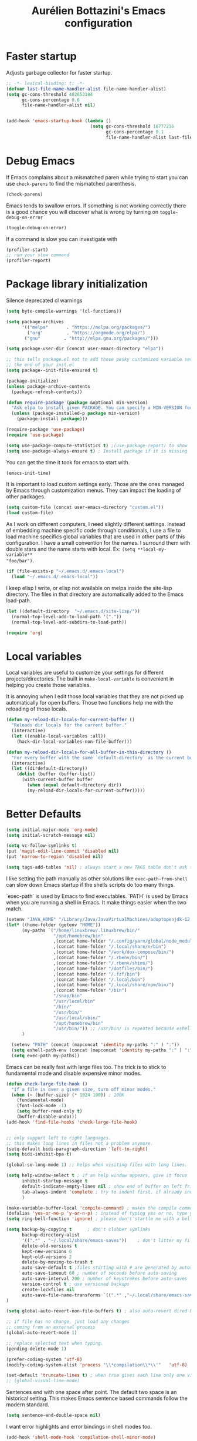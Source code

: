 #+title: Aurélien Bottazini's Emacs configuration
#+OPTIONS: toc:4 h:4
#+PROPERTY: header-args :results silent :tangle yes

* Faster startup
Adjusts garbage collector for faster startup.
#+begin_src emacs-lisp
;; -*- lexical-binding: t; -*-
(defvar last-file-name-handler-alist file-name-handler-alist)
(setq gc-cons-threshold 402653184
      gc-cons-percentage 0.6
      file-name-handler-alist nil)


(add-hook 'emacs-startup-hook (lambda ()
                                (setq gc-cons-threshold 16777216
                                      gc-cons-percentage 0.1
                                      file-name-handler-alist last-file-name-handler-alist)))
#+end_src

* Debug Emacs

If Emacs complains about a mismatched paren while trying to start
you can use ~check-parens~ to find the mismatched parenthesis.
#+begin_src emacs-lisp :tangle no
(check-parens)
#+end_src

Emacs tends to swallow errors.
If something is not working correctly there is a good chance you will
discover what is wrong by turning on ~toggle-debug-on-error~
#+begin_src emacs-lisp :tangle no
(toggle-debug-on-error)
#+end_src

If a command is slow you can investigate with
#+begin_src emacs-lisp :tangle no
(profiler-start)
;; run your slow command
(profiler-report)
#+end_src

* Package library initialization

Silence deprecated cl warnings
#+begin_src emacs-lisp
(setq byte-compile-warnings '(cl-functions))
#+end_src

#+BEGIN_SRC emacs-lisp
(setq package-archives
      '(("melpa"       . "https://melpa.org/packages/")
        ("org"         . "https://orgmode.org/elpa/")
       ("gnu"         . "http://elpa.gnu.org/packages/")))

(setq package-user-dir (concat user-emacs-directory "elpa"))

;; this tells package.el not to add those pesky customized variable settings at
;; the end of your init.el
(setq package--init-file-ensured t)

(package-initialize)
(unless package-archive-contents
  (package-refresh-contents))

(defun require-package (package &optional min-version)
  "Ask elpa to install given PACKAGE. You can specify a MIN-VERSION for your PACKAGE."
  (unless (package-installed-p package min-version)
    (package-install package)))

(require-package 'use-package)
(require 'use-package)

(setq use-package-compute-statistics t) ;(use-package-report) to show  which package is slow to start.
(setq use-package-always-ensure t) ; Install package if it is missing
#+END_SRC

You can get the time it took for emacs to start with.
#+BEGIN_SRC emacs-lisp :tangle no
   (emacs-init-time)
#+END_SRC

It is important to load custom settings early. Those are the ones
managed by Emacs through customization menus. They can impact the
loading of other packages.
#+BEGIN_SRC emacs-lisp
  (setq custom-file (concat user-emacs-directory "custom.el"))
  (load custom-file)
#+END_SRC

As I work on different computers, I need slightly different
settings. Instead of embedding machine specific code through
conditionals, I use a file to load machine specifics global
variables that are used in other parts of this configuration. I have
a small convention for the names. I surround them with double stars
and the name starts with local. Ex: ~(setq **local-my-variable**
"foo/bar")~.
#+BEGIN_SRC emacs-lisp
  (if (file-exists-p "~/.emacs.d/.emacs-local")
    (load "~/.emacs.d/.emacs-local"))
#+END_SRC

I keep elisp I write, or elisp not available on melpa inside the
site-lisp directory. The files in that directory are automatically
added to the Emacs load-path.
#+BEGIN_SRC emacs-lisp
  (let ((default-directory  "~/.emacs.d/site-lisp/"))
    (normal-top-level-add-to-load-path '("."))
    (normal-top-level-add-subdirs-to-load-path))
#+END_SRC

#+BEGIN_SRC emacs-lisp
  (require 'org)
#+END_SRC

* Local variables
Local variables are useful to customize your settings for different
projects/directories. The built in ~make-local-variable~ is
convenient in helping you create those variables.

It is annoying when I edit those local variables that they are not
picked up automatically for open buffers. Those two functions help me
with the reloading of those locals.
#+BEGIN_SRC emacs-lisp
(defun my-reload-dir-locals-for-current-buffer ()
  "Reloads dir locals for the current buffer."
  (interactive)
  (let ((enable-local-variables :all))
    (hack-dir-local-variables-non-file-buffer)))

(defun my-reload-dir-locals-for-all-buffer-in-this-directory ()
  "For every buffer with the same `default-directory` as the current buffer's, reload dir-locals."
  (interactive)
  (let ((dirdefault-directory))
    (dolist (buffer (buffer-list))
      (with-current-buffer buffer
        (when (equal default-directory dir))
        (my-reload-dir-locals-for-current-buffer)))))
#+END_SRC

* Better Defaults
#+begin_src emacs-lisp
(setq initial-major-mode 'org-mode)
(setq initial-scratch-message nil)
#+end_src

#+begin_src emacs-lisp
(setq vc-follow-symlinks t)
(put 'magit-edit-line-commit 'disabled nil)
(put 'narrow-to-region 'disabled nil)

(setq tags-add-tables 'nil) ; always start a new TAGS table don't ask the user
#+end_src

I like setting the path manually as other solutions like ~exec-path-from-shell~
can slow down Emacs startup if the shells scripts do too many things.

`exec-path` is used by Emacs to find executables.
`PATH` is used by Emacs when you are running a shell in Emacs.
It make things easier when the two match.
#+BEGIN_SRC emacs-lisp
(setenv "JAVA_HOME" "/Library/Java/JavaVirtualMachines/adoptopenjdk-12.0.2.jdk/Contents/Home")
(let* ((home-folder (getenv "HOME"))
      (my-paths `("/home/linuxbrew/.linuxbrew/bin/"
                  "/opt/homebrew/bin"
                  ,(concat home-folder "/.config/yarn/global/node_modules/.bin/")
                  ,(concat home-folder "/.local/share/n/bin")
                  ,(concat home-folder "/work/dox-compose/bin/")
                  ,(concat home-folder "/.rbenv/bin/")
                  ,(concat home-folder "/.rbenv/shims/")
                  ,(concat home-folder "/dotfiles/bin/")
                  ,(concat home-folder "/.fzf/bin")
                  ,(concat home-folder "/.local/bin")
                  ,(concat home-folder "/.local/share/npm/bin/")
                  ,(concat home-folder "/bin")
                  "/snap/bin"
                  "/usr/local/bin"
                  "/bin/"
                  "/usr/bin/"
                  "/usr/local/sbin/"
                  "/opt/homebrew/bin"
                  "/usr/bin/")) ;; /usr/bin/ is repeated because eshell does not consider last entry. Bug?
      )

  (setenv "PATH" (concat (mapconcat 'identity my-paths ":" ) ":"))
  (setq eshell-path-env (concat (mapconcat 'identity my-paths ":" ) ":"))
  (setq exec-path my-paths))
#+END_SRC

Emacs can be really fast with large files too. The trick is to
stick to fundamental mode and disable expensive minor modes.
#+BEGIN_SRC emacs-lisp
(defun check-large-file-hook ()
  "If a file is over a given size, turn off minor modes."
  (when (> (buffer-size) (* 1024 100)) ; 100K
    (fundamental-mode)
    (font-lock-mode -1)
    (setq buffer-read-only t)
    (buffer-disable-undo)))
(add-hook 'find-file-hooks 'check-large-file-hook)


;; only support left to right languages.
;; this makes long lines in files not a problem anymore.
(setq-default bidi-paragraph-direction 'left-to-right)
(setq bidi-inhibit-bpa t)

(global-so-long-mode 1) ;; helps when visiting files with long lines.
#+END_SRC

#+BEGIN_SRC emacs-lisp
(setq help-window-select t ; if an help window appears, give it focus
      inhibit-startup-message t
      default-indicate-empty-lines nil ; show end of buffer on left fringe
      tab-always-indent 'complete ; try to indent first, if already indented try to complete
      )

(make-variable-buffer-local 'compile-command) ; makes the compile command buffer specific.
(defalias 'yes-or-no-p 'y-or-n-p) ; instead of typing yes or no, type y or n
(setq ring-bell-function 'ignore) ; please don't startle me with a bell!

(setq backup-by-copying t      ; don't clobber symlinks
      backup-directory-alist
      '((".*" . "~/.local/share/emacs-saves"))    ; don't litter my filesystem with saves
      delete-old-versions t
      kept-new-versions 6
      kept-old-versions 2
      delete-by-moving-to-trash t
      auto-save-default t ;files starting with # are generated by autosave
      auto-save-timeout 60 ; number of seconds before auto-saving
      auto-save-interval 200 ; number of keystrokes before auto-saves
      version-control t ; use versioned backups
      create-lockfiles nil
      auto-save-file-name-transforms `((".*" ,"~/.local/share/emacs-saves" t))
)

(setq global-auto-revert-non-file-buffers t) ; also auto-revert dired buffers and other special buffers

;; if file has no change, just load any changes
;; coming from an external process
(global-auto-revert-mode 1)

;; replace selected text when typing.
(pending-delete-mode 1)

(prefer-coding-system 'utf-8)
(modify-coding-system-alist 'process "\\*compilation\\*\\'"   'utf-8)

(set-default 'truncate-lines t) ; when true gives each line only one visual line and don't show a continuation on next line
;; (global-visual-line-mode)
#+END_SRC

Sentences end with one space after point. The default two space is
an historical setting. This makes Emacs sentence based commands follow
the modern standard.
#+BEGIN_SRC emacs-lisp
(setq sentence-end-double-space nil)
#+END_SRC

I want error highlights and error bindings in shell modes too.
#+BEGIN_SRC emacs-lisp
(add-hook 'shell-mode-hook 'compilation-shell-minor-mode)
#+END_SRC

*** tabs and white-space
By default I disable tabs. I use ~whitespace-mode~ in programming
buffers because sometimes when copy pasting code from external
sources those external sources have tabs. I want to see those tabs
to remove them.

I don't use the ~global-whitespace-mode~ as some emacs mode like
~magit~ use tabs.

You can remove all tabs from your buffer with ~untabify~

#+BEGIN_SRC emacs-lisp
(setq-default
 indent-tabs-mode nil    ; no tabs
 c-basic-offset 2)
#+END_SRC

Makes trailing white space and tabs visible.
#+BEGIN_SRC emacs-lisp
(setq-default whitespace-style '(face trailing tabs tab-mark))
#+END_SRC

Clean white space on save.
#+BEGIN_SRC emacs-lisp
(add-hook 'before-save-hook 'delete-trailing-whitespace)
(add-hook 'prog-mode-hook 'whitespace-mode)
(eval-after-load "whitespace"
  '(diminish 'whitespace-mode))
#+END_SRC

*** Recent files
#+BEGIN_SRC emacs-lisp
(recentf-mode 1)
(setq recentf-max-menu-items 200)
(setq recentf-max-saved-items 200)
#+END_SRC

* Improved emacs commands
#+begin_src emacs-lisp :tangle yes
(use-package ivy
:diminish ivy-mode
:bind (:map ivy-minibuffer-map
               ("C-c C-c" . ivy-restrict-to-matches)
               ("C-j" . ivy-next-line-and-call)
               ("C-k" . ivy-previous-line-and-call)
))
:init
(setq ivy-display-style 'fancy)
(setq ivy-use-selectable-prompt t)
(setq ivy-use-virtual-buffers t) ; enable bookmarks and recent-f
(setq ivy-initial-inputs-alist nil)
(setq ivy-re-builders-alist
  '((t      . ivy--regex-plus)))
(setq counsel-grep-base-command
 "rg -i -M 120 --no-heading --line-number --color never '%s' %s")
(setq ivy-use-virtual-buffers t)
(setq enable-recursive-minibuffers t)
;; enable this if you want `swiper' to use it
;; (setq search-default-mode #'char-fold-to-regexp)
:config
(ivy-mode)
(use-package counsel)
(global-set-key (kbd "C-c C-SPC") 'ivy-resume)
(global-set-key (kbd "M-x") 'counsel-M-x)
(global-set-key (kbd "C-x C-f") 'counsel-find-file)
(global-set-key (kbd "<f1> f") 'counsel-describe-function)
(global-set-key (kbd "<f1> v") 'counsel-describe-variable)
(global-set-key (kbd "<f1> o") 'counsel-describe-symbol)
(global-set-key (kbd "<f1> l") 'counsel-find-library)
(global-set-key (kbd "<f2> i") 'counsel-info-lookup-symbol)
(global-set-key (kbd "<f2> u") 'counsel-unicode-char)
(global-set-key (kbd "C-x l") 'counsel-locate)
(global-set-key (kbd "C-c b") 'counsel-bookmark)

(global-set-key (kbd "C-c v") 'ivy-switch-view)
(global-set-key (kbd "C-c V") 'ivy-push-view)
(global-set-key (kbd "C-c r") 'counsel-recentf)
(define-key minibuffer-local-map (kbd "C-r") 'counsel-minibuffer-history)


(use-package evil
:config
  (evil-set-initial-state 'ivy-occur-grep-mode 'emacs))
#+end_src

* Movement
Move between buffers with C-h C-j C-k C-l. My Tmux bindings are made
to [[https://github.com/aurelienbottazini/dotfiles/blob/6cb8e100568cffb788f0ecd8488e4a4fd50349cd/tmux/.config/tmux/tmux.conf#L31-L35][make it work seamlessly]] with Emacs.
#+begin_src emacs-lisp :tangle yes
(defun tmux-socket-command-string ()
  (interactive)
  (concat "tmux -S "
          (replace-regexp-in-string "\n\\'" ""
                                    (shell-command-to-string "echo $TMUX | sed -e 's/,.*//g'"))))

(defun tmux-move-right ()
  (interactive)
  (condition-case nil
      (evil-window-right 1)
    (error (unless window-system (shell-command (concat
                                                 (tmux-socket-command-string) " select-pane -R") nil)))))

(defun tmux-move-left ()
  (interactive)
  (condition-case nil
      (evil-window-left 1)
    (error (unless window-system (shell-command (concat
                                                 (tmux-socket-command-string) " select-pane -L") nil)))))

(defun tmux-move-up ()
  (interactive)
  (condition-case nil
      (evil-window-up 1)
    (error (unless window-system (shell-command (concat
                                                 (tmux-socket-command-string) " select-pane -U") nil)))))

(defun tmux-move-down ()
  (interactive)
  (condition-case nil
      (evil-window-down 1)
    (error (unless window-system (shell-command (concat
                                                 (tmux-socket-command-string) " select-pane -D") nil)))))

(global-set-key (kbd "C-h") 'tmux-move-left)

(global-set-key (kbd "C-j") 'tmux-move-down)
(define-key org-mode-map (kbd "C-j") 'tmux-move-down)

(global-set-key (kbd "C-k") 'tmux-move-up)
(global-set-key (kbd "C-l") 'tmux-move-right)
#+END_SRC
* VIM

I started using Vim to help me prevent [[https://www.emacswiki.org/emacs/RepeatedStrainInjury][emacs RSI.]]
Now I am sticking with it because It makes me feel like beethoven
manipulating text :-)

Here is an awesome [[https://github.com/noctuid/evil-guide][Evil Guide]]

Quit read-only windows with Q instead of trying to register a Vim
Macro.
This is mainly to restore emacs behavior with help windows.
#+BEGIN_SRC emacs-lisp
(use-package evil
  :init
  :config
  (defun my-evil-record-macro ()
    (interactive)
    (if buffer-read-only
        (quit-window)
      (call-interactively 'evil-record-macro)))

  (with-eval-after-load 'evil-maps
    (define-key evil-normal-state-map (kbd "q") 'my-evil-record-macro)))

#+END_SRC

Surround things with
- ~S~ in visual mode
- ~ys<text-object>~ in normal mode
  You can also change surroundings ~cs~ or delete surroundings ~ds~.
#+BEGIN_SRC emacs-lisp
(use-package evil-surround
  :after evil
  :config
  (global-evil-surround-mode 1))
#+END_SRC

I use Vim keybindings everywhere except with special modes

like Magit, Dired... I setup those special modes to start with Emacs
keybindings by default.
#+begin_src emacs-lisp
(use-package evil
  :config
  (evil-set-initial-state 'deft-mode 'insert)
  (evil-set-initial-state 'dired-mode 'normal)
  (evil-set-initial-state 'magit-mode 'emacs)
  (evil-set-initial-state 'use-package-statistics 'emacs)
  (evil-set-initial-state 'xref--xref-buffer-mode 'emacs)
  (evil-set-initial-state 'term-mode 'emacs)
  (evil-set-initial-state 'ert-results-mode 'emacs)

  ;; magit commit
  (add-hook 'with-editor-mode-hook 'evil-insert-state))

#+end_src


  Comment things with ~gc~. Comment and copy with ~gy~
  #+BEGIN_SRC emacs-lisp
  (use-package evil-commentary
    :after evil
    :diminish evil-commentary-mode
    :config
    (evil-commentary-mode))
  #+END_SRC

  Start a search from visual selection with ~*~ or ~#~ (backward).
  #+BEGIN_SRC emacs-lisp
    (use-package evil-visualstar
      :after evil
      :config
      (evil-define-key nil evil-normal-state-map (kbd "k") 'evil-previous-visual-line)
      (evil-define-key nil evil-normal-state-map (kbd "j") 'evil-next-visual-line)
      (global-evil-visualstar-mode t))
  #+END_SRC

  Jump to matching pairs with ~%~.
  #+BEGIN_SRC emacs-lisp
  (use-package evil-matchit
    :defer 2
    :after evil
    :config
    (global-evil-matchit-mode 1))
  #+END_SRC

  Persist highlight from ~evil search~ and ~isearch~
  #+BEGIN_SRC emacs-lisp
  (use-package evil-search-highlight-persist
    :config
    (global-evil-search-highlight-persist t))
  #+END_SRC

  #+BEGIN_SRC emacs-lisp
  (use-package evil
    :config
    (evil-mode 1)
    (evil-ex-define-cmd "W" 'save-buffer))
  #+END_SRC

  Add text objects to select, copy things based on indentation level.
  Use it with ~vii~ and ~yii~.
  #+BEGIN_SRC emacs-lisp
  (use-package evil-indent-plus
    :after evil
    :config
    (evil-indent-plus-default-bindings))
  #+END_SRC

#+BEGIN_SRC emacs-lisp
(use-package evil
  :config
  (setq evil-want-C-i-jump t)
  (evil-define-key 'insert lisp-interaction-mode-map (kbd "C-c C-c") 'eval-print-last-sexp))
#+END_SRC

#+BEGIN_SRC emacs-lisp
(use-package key-chord
  :after evil
  :config
  (key-chord-mode 1)
  (key-chord-define evil-insert-state-map  "jk" 'evil-normal-state))
#+END_SRC

* Colors

Zenburn is one of the most complete theme out there. It also works
well on the terminal.
https://en.wikipedia.org/wiki/Wikipedia:Zenburn.
#+begin_src emacs-lisp :tangle yes
(use-package zenburn-theme
  :custom-face
  (cider-debug-code-overlay-face ((t (:background "grey80" :foreground "black"))))
  (evil-search-highlight-persist-highlight-face ((t (:background "#f8f893" :foreground "black"))))
  (font-lock-comment-face ((t (:foreground "#7F9F7F" :slant italic))))
  (hi-aquamarine ((t (:background "aquamarine" :foreground "black"))))
  (hi-salmon ((t (:background "light salmon" :foreground "black"))))
  (hlt-property-highlight ((t (:background "Wheat" :foreground "black"))))
  (hlt-regexp-level-1 ((t (:background "#FA6CC847FFFF" :foreground "black"))))
  (hlt-regexp-level-2 ((t (:background "#C847FFFFE423" :foreground "black"))))
  (hlt-regexp-level-3 ((t (:background "#C847D8FEFFFF" :foreground "black"))))
  (hlt-regexp-level-4 ((t (:background "#EF47FFFFC847" :foreground "black"))))
  (hlt-regexp-level-5 ((t (:background "#FCFCE1E1FFFF" :foreground "black"))))
  (hlt-regexp-level-6 ((t (:background "#E1E1FFFFF0F0" :foreground "black"))))
  (hlt-regexp-level-7 ((t (:background "#E1E1EAEAFFFF" :foreground "black"))))
  (hlt-regexp-level-8 ((t (:background "#F6F5FFFFE1E1" :foreground "black"))))
  (ivy-minibuffer-match-face-2 ((t (:background "#5F7F5F"))))
  (ivy-minibuffer-match-face-3 ((t (:background "#7F9F7F" :foreground "black"))))
  (ivy-minibuffer-match-face-4 ((t (:background "#8FB28F" :foreground "black"))))
  (lsp-modeline-code-actions-face ((t (:inherit warning))))
  (lsp-ui-doc-background ((t (:background "#2b2b2b"))))
  (minibuffer-prompt ((t (:foreground "#F0DFAF" :height 1.0))))
  (mode-line ((t (:background "#4c7073" :foreground "#dcdccc" :box (:line-width (2 . 2) :color "#4c7073") :height 1.0))))
  (mode-line ((t (:background "#4c7073" :foreground "#dcdccc" :box (:line-width (2 . 2) :color "#4c7073") :height 1.1))))
  (mode-line-buffer-id ((t (:foreground "#f0dfaf" :slant italic :weight bold))))
  (mode-line-inactive ((t (:background "#383838" :foreground "#5F7F5F" :box (:line-width (2 . 2) :color "#383838" :style flat-button) :height 1.1))))
  (org-block ((t (:extend t :background "#333333"))))
  (org-document-info-keyword ((t (:inherit shadow :height 1.3))))
  (org-document-title ((t (:inherit default :foreground "#8CD0D3" :weight bold :height 1.3))))
  (org-drawer ((t (:foreground "#f0dfaf"))))
  (org-level-1 ((t (:inherit outline-1 :extend nil :height 1.3))))
  (org-level-2 ((t (:inherit outline-2 :extend nil :height 1.1))))
  (org-level-3 ((t (:inherit default :extend nil :foreground "#7CB8BB" :slant italic :height 1.1))))
  (org-meta-line ((t (:inherit font-lock-comment-face :height 1.1))))
  (region ((t (:extend t :background "#adcff1" :foreground "black"))))
  (tab-bar ((t (:inherit nil :background "#88b090" :foreground "#2e3330" :slant italic :height 1.1))))
  (tab-bar-tab ((t (:inherit tab-bar :background "#ccdc90" :foreground "#3f3f3f" :box (:line-width (3 . 3) :style pressed-button) :weight bold))))
  (tab-bar-tab-group-current ((t (:inherit tab-bar-tab :background "#ccdc90"))))
  (tab-bar-tab-inactive ((t (:inherit tab-bar-tab :background "#88b090" :foreground "#3f3f3f" :box (:line-width (3 . 3) :style released-button) :slant normal))))
  (tab-line ((t (:inherit variable-pitch :background "#2c302d" :foreground "#dcdccc" :height 0.9))))
  (tab-line-highlight ((t (:background "grey85" :foreground "black" :box (:line-width (1 . 1) :style released-button)))))
  (tab-line-tab ((t (:inherit tab-line :box (:line-width (1 . 1) :style released-button)))))
  (tab-line-tab-current ((t (:inherit tab-line-tab :background "#262626" :foreground "#dcdccc"))))
  (tab-line-tab-inactive ((t (:inherit tab-line-tab))))
  (tab-line-tab-modified ((t (:foreground "#e89393"))))
  (web-mode-html-tag-bracket-face ((t (:foreground "#8f8f8f"))))
  :config
  (setq auray/default-color '("#2b2b2b" "#8fb28f" . "#f0dfaf"))
  (load-theme 'zenburn t))
#+end_src

Makes my evil cursor match my modeline color
#+BEGIN_SRC emacs-lisp :tangle no
(use-package evil
  :init
  (setq evil-respect-visual-line-mode t))
#+end_src

Changes mode-line color depending on Evil state, if buffer is-  modified etc...
#+begin_src emacs-lisp :tangle yes
(add-hook 'post-command-hook (lambda ()
  (let* (
         (color (cond ((minibufferp) auray/default-color)
                      ((evil-emacs-state-p)  '("#4c7073" "#dcdccc" . "#f0dfaf"))
                      ((evil-visual-state-p) '("#adcff1" "#4c4e56" . "#4c4e56"))
                      ((evil-insert-state-p)  '("#97d88a" "#4c4e56" . "#4c4e56"))
                      (t auray/default-color)))
         )
    (set-face-attribute 'mode-line nil :box `(:line-width 2 :color ,(car color)))
    (set-face-background 'mode-line (car color))
    (set-face-foreground 'mode-line-buffer-id (cddr color))
    (set-face-foreground 'mode-line (cadr color)))))
#+end_src

* Utility functions

#+BEGIN_SRC emacs-lisp
(defun sudo ()
  "Use TRAMP to `sudo' the file for current buffer."
  (interactive)
  (when buffer-file-name
    (find-alternate-file
     (concat "/sudo:root@localhost:"
             buffer-file-name))))
#+END_SRC

#+BEGIN_SRC emacs-lisp
(defun enable-minor-mode (my-pair)
  "Enable minor mode if filename match the regexp. MY-PAIR is a
cons cell (regexp . minor-mode)."
  (if (buffer-file-name)
      (if (string-match (car my-pair) buffer-file-name)
          (funcall (cdr my-pair)))))

(defun filepath-with-line-number-for-current-buffer ()
  "Return a string with Buffer-file-name:line-number.
             Make it easier to prepare commands for tools like rspec"
  (interactive)
  (concat (buffer-file-name) ":" (number-to-string (line-number-at-pos))))

(defun abott/today ()
  "Today's date as a string."
  (format-time-string "%Y-%m-%d"))

(defun add-date-to-filename ()
  "Add current date in front of filename for current buffer. This is useful with some
        Blog tools like Jekyll to publish new articles."
  (interactive)
  (let* ((date (abott/today))
         (buffer-file (buffer-file-name))
         (new-file-name (concat (file-name-directory buffer-file)
                                date
                                "-"
                                (file-name-nondirectory buffer-file)))
         )
    (rename-file buffer-file new-file-name)
    (set-visited-file-name new-file-name)
    (save-buffer)))

(defun abott/insert-date ()
  "Insert today's date in current buffer"
  (interactive)
  (insert (abott/today)))

(defun toggle-html-export-on-save ()
  "Enable or disable HTML export when saving current org buffer."
  (interactive)
  (when (not (eq major-mode 'org-mode))
    (error "Not an org-mode file!"))
  (if (memq 'org-html-export-to-html after-save-hook)
      (progn (remove-hook 'after-save-hook 'org-html-export-to-html t)
             (message "Disabled org html export on save"))
    (add-hook 'after-save-hook 'org-publish-current-file nil t)
    (set-buffer-modified-p t)
    (message "Enabled org html export on save")))

(defun abo-change-line-endings-to-unix ()
  (let ((coding-str (symbol-name buffer-file-coding-system)))
    (when (string-match "-\\(?:dos\\|mac\\)$" coding-str)
      (set-buffer-file-coding-system 'unix))))
#+END_SRC

* GUI

Enable ligatures on mac
#+begin_src emacs-lisp
(if (fboundp 'mac-auto-operator-composition-mode)
  (mac-auto-operator-composition-mode t))
#+end_src

#+BEGIN_SRC emacs-lisp
(blink-cursor-mode 0)
(column-number-mode) ; column number in the mode line

(electric-indent-mode t)
(global-set-key (kbd "C-c oi") 'electric-indent-mode)

(electric-pair-mode t)
(defun inhibit-electric-pair-mode-in-minibuffer (char)
  (minibufferp))
(setq electric-pair-inhibit-predicate #'inhibit-electric-pair-mode-in-minibuffer)

(setq frame-title-format "emacs")

;; makes fringe big enough with HDPI
(when (boundp 'fringe-mode)
  (fringe-mode 20))
#+END_SRC

#+BEGIN_SRC emacs-lisp
(use-package diminish
  :config
  (eval-after-load "undo-tree"
    '(diminish 'undo-tree-mode))
    (eval-after-load "subword"
    '(diminish 'subword-mode))
  (diminish 'auto-fill-function)
  (diminish 'org-indent-mode)
  (diminish 'visual-line-mode)
  (diminish 'eldoc-mode))
#+END_SRC

#+begin_src emacs-lisp
(setq blink-matching-paren 'jump-offscreen)
(show-paren-mode 1)

(use-package rainbow-delimiters
  :config
  (add-hook 'prog-mode-hook 'rainbow-delimiters-mode))
#+end_src

** Text size
Changes the size of the text. Useful when I pair program
#+begin_src emacs-lisp
  (use-package default-text-scale
    :config
    :bind (("C-=" . 'default-text-scale-reset)
           ("C-+" . 'default-text-scale-increase)
           ("C-M-+" . 'default-text-scale-decrease)))
#+end_src

Emacs makes it hard to select font with weight of Regular or Book.
The trick is to just install the font weight you want and omit the medium and
light weights. Medium and Light conflict with the Regular and Book versions
#+begin_src emacs-lisp
(setq default-frame-alist '((font . "Operator Mono AB-16")))
#+end_src

** Code Folding
=set-selective-display=

* Regex

~C-c C-w~ to copy regex
~C-c C-q~ to quit re-builder and to remove highlights
#+BEGIN_SRC emacs-lisp
(require 're-builder)
(setq reb-re-syntax 'string)
#+END_SRC
* Org
#+begin_src emacs-lisp
(setq org-refile-targets '((nil :maxlevel . 3)
                                (org-agenda-files :maxlevel . 3)))
(advice-add 'org-refile :after
        (lambda (&rest _)
        (org-save-all-org-buffers)))
#+end_src

#+begin_src emacs-lisp
(use-package evil
  :init
  (setq org-use-speed-commands nil) ; they don't work well with Evil.
  :config
  (evil-define-key 'normal org-mode-map
    (kbd "M-l") 'org-shiftmetaright
    (kbd "M-h") 'org-shiftmetaleft
    (kbd "M-k") 'org-move-subtree-up
    (kbd "M-j") 'org-move-subtree-down
    ;; (kbd "M-p") 'org-publish-current-project
    (kbd "TAB") 'org-cycle)
  )
#+end_src

#+begin_src emacs-lisp :tangle no
(use-package org-superstar
:init
(setq
    org-superstar-headline-bullets-list '("●" "✸" "✿" "○")
)
:config
(add-hook 'org-mode-hook (lambda () (org-superstar-mode 1))))
#+end_src

* Windows
Splitting can be done with ~C-x 2~ and ~C-x 3~  or with
~C-w v~ and ~C-w s~ to split vertically and horizontally.
* Programming languages

Auto-fill comments in prog modes
#+BEGIN_SRC emacs-lisp
(defun my-prog-mode-auto-fill-hook ()
  (setq fill-column 100)
  (set (make-local-variable 'comment-auto-fill-only-comments) t)
  (auto-fill-mode t))
(add-hook 'prog-mode-hook 'my-prog-mode-auto-fill-hook)
#+END_SRC

** Clojure
#+BEGIN_SRC emacs-lisp
;; First install the package:
(use-package flycheck-clj-kondo
  :ensure t)

(use-package clojure-mode
  :mode "\\.clj\\'"
  :config
  (require 'flycheck-clj-kondo)
  (add-hook 'clojure-mode-hook #'subword-mode))

(use-package cider
  :after clojure-mode
  :config

  (define-key cider-mode-map (kbd "C-c C-c") 'cider-eval-list-at-point)
  (setq cider-repl-display-help-banner nil)
  (defun my-cider-debug-toggle-insert-state ()
    (if cider--debug-mode    ;; Checks if you're entering the debugger
        (evil-insert-state)  ;; If so, turn on evil-insert-state
      (evil-normal-state)))  ;; Otherwise, turn on normal-state

   (add-hook 'cider--debug-mode-hook 'my-cider-debug-toggle-insert-state))
#+END_SRC
** Ruby
#+BEGIN_SRC emacs-lisp
(use-package yaml-mode
  :mode "\\.ya?ml\\'")

(use-package ruby-mode
  :mode "\\.rake\\'"
  :mode "Rakefile\\'"
  :mode "\\.gemspec\\'"
  :mode "\\.ru\\'"
  :mode "Gemfile\\'"
  :mode "Guardfile\\'"
  :mode "Capfile\\'"
  :mode "\\.cap\\'"
  :mode "\\.thor\\'"
  :mode "\\.rabl\\'"
  :mode "Thorfile\\'"
  :mode "Vagrantfile\\'"
  :mode "\\.jbuilder\\'"
  :mode "Podfile\\'"
  :mode "\\.podspec\\'"
  :mode "Puppetfile\\'"
  :mode "Berksfile\\'"
  :mode "Appraisals\\'"
  :mode "\\.rb$"
  :mode "ruby"
  :config

  (add-hook 'ruby-mode-hook 'subword-mode)

  (define-key ruby-mode-map (kbd "C-c C-c") 'xmp)
  (use-package ruby-interpolation
    :diminish ruby-interpolation-mode)
  (use-package ruby-end
    :diminish ruby-end-mode
    :config
    (defun ruby-end-insert-end ()
      "Closes block by inserting end."
      (save-excursion
        (newline)
        (insert "end")
        (indent-according-to-mode)))
    )
  (use-package rspec-mode))
#+END_SRC

I learned about this on [[http://www.virtuouscode.com/2013/06/24/rubytapas-freebie-xmpfilter/][Ruby Tapas.]] Hit ~M-;~ twice adds a special
comment for xmpfilter. Running ~xmp~ will evaluate the line and put
the result after the comment. By default it does not work with Ruby
enhanced mode so I made a fix for that.
#+BEGIN_SRC emacs-lisp
(require 'rcodetools)
(defadvice comment-dwim (around rct-hack activate)
    "If comment-dwim is successively called, add => mark."
    (if (and (or (eq major-mode 'enh-ruby-mode)
                 (eq major-mode 'ruby-mode))
             (eq last-command 'comment-dwim))
        (progn
          (if (eq major-mode 'enh-ruby-mode)
              (end-of-line))
          (insert "=>"))
      ad-do-it))
#+END_SRC
** Go

#+BEGIN_SRC emacs-lisp
(use-package go-mode
  :mode "\\.go\\'")
#+END_SRC

** HTML

#+BEGIN_SRC emacs-lisp
(use-package web-mode
  :mode "\\.html\\'"
  :mode "\\.gohtml\\'"
  :config
  (setq web-mode-enable-auto-closing t)
(add-hook
   'web-mode-hook
   (lambda ()
      (setq-local
       electric-pair-pairs
       (append electric-pair-pairs '((?< . ?>))))))
  )

(use-package emmet-mode
  :hook (css-mode sgml-mode web-mode)
  :diminish emmet-mode
  :config
  (add-hook 'css-mode-hook
            (lambda ()
              (emmet-mode)
              (setq emmet-expand-jsx-className? nil)))

  (add-hook 'sgml-mode-hook
            (lambda ()
              (emmet-mode)
              (setq emmet-expand-jsx-className? nil))))
#+END_SRC

** CSS
#+BEGIN_SRC emacs-lisp
(use-package scss-mode :mode "\\.scss\\'")
(use-package sass-mode :mode "\\.sass\\'")
(use-package less-css-mode :mode "\\.less\\'")
#+END_SRC
** JavaScript
Node compilation errors messages are not understood by Emacs by
default. All that's needed to make it work is to add a new regex
describing what are the components of the messages.
After running the compile command, you can navigate through the
errors with ~next-error~ and ~previous-error~

Hooks put on js-mode are also run on js2-mode
#+BEGIN_SRC emacs-lisp
(require 'compile)
(setq compilation-error-regexp-alist-alist
      (cons '(node "^\\([a-zA-Z\.0-9\/-]+\\):\\([0-9]+\\)$"
                   1 ;; file
                   2 ;; line
                   )
            compilation-error-regexp-alist-alist))
(setq compilation-error-regexp-alist
      (cons 'node compilation-error-regexp-alist))

(add-hook 'js-mode-hook
          (lambda ()
            (set (make-local-variable 'compile-command)
                 (format "node %s" (file-name-nondirectory buffer-file-name)))))

#+END_SRC

#+BEGIN_SRC emacs-lisp
(setq js-indent-level 2)

(add-hook 'js-mode-hook (lambda() (subword-mode t)))

(setq js2-mode-show-parse-errors nil
      js2-mode-show-strict-warnings nil
      js2-basic-offset 2
      js2-highlight-level 3
      css-indent-offset 2
      web-mode-markup-indent-offset 2
      web-mode-script-padding 0
      web-mode-css-indent-offset 2
      web-mode-style-padding 2
      web-mode-code-indent-offset 2
      web-mode-attr-indent-offset 2)

(use-package js2-mode
  :mode "\\.js\\'"
  :mode "\\.jsx\\'"
  :config
  (add-hook 'js2-mode-hook 'js2-imenu-extras-mode))

(use-package json-mode
  :mode "\\.json\\'"
  :mode "\\.eslintrc\\'")

(use-package coffee-mode
  :mode "\\.coffee\\'"
  :config
  (use-package highlight-indentation)
  (add-hook 'coffee-mode-hook (lambda () (highlight-indentation-mode)))
  (add-hook 'coffee-mode-hook (lambda () (subword-mode +1)))
  (custom-set-variables '(coffee-tab-width 2)))

(use-package typescript-mode
  :mode "\\.ts\\'")
#+END_SRC

Auto-format JavaScript on save
#+BEGIN_SRC emacs-lisp
   (use-package prettier-js
     :diminish prettier-js-mode
     :config
     (setq prettier-args '(
                           "--trailing-comma" "es5"
                           "--single-quote" "true"
                           )
           prettier-js-command "/home/auray/.local/share/npm/bin/prettier"))
#+END_SRC

Context-coloring highlights code based on closures.
This gives a refreshing view of the code and helps using closures
efficiently.
#+BEGIN_SRC emacs-lisp
(use-package context-coloring
  :ensure t
  :hook ((js2-mode . context-coloring-mode))
  :bind (("C-c oc" . context-coloring-mode)))
#+END_SRC

*** React

The following shows an interesting way to quickly create
major modes _magically_. It parses the file to detect if this is a
react file. If yes I run a function to use web-mode and make some
adjustments for JSX.
#+BEGIN_SRC emacs-lisp
(add-to-list 'magic-mode-alist '("^import.*React.* from 'react'" . my-jsx-hook) )
(defun my-jsx-hook ()
  "Set web mode with adjustments for JSX"
  (interactive)
  (web-mode)
  (web-mode-set-content-type "jsx")
  (setq emmet-expand-jsx-className? t)
  (emmet-mode))
#+END_SRC
*** Vue
#+BEGIN_SRC emacs-lisp
(use-package web-mode
  :mode "\\.vue\\'"
  :config
  (setq web-mode-markup-indent-offset 2)
  (setq web-mode-css-indent-offset 2)
  (setq web-mode-code-indent-offset 2)
  (setq web-mode-script-padding 0)
  (defun jjpandari/merge-imenu (index-fun)
    (interactive)
    (let ((mode-imenu (funcall index-fun))
          (custom-imenu (imenu--generic-function imenu-generic-expression)))
      (append custom-imenu mode-imenu)))

  (use-package prettier-js
    :config
    (add-hook 'web-mode-hook (lambda ()
                                 (enable-minor-mode
                                  '("\\.vue?\\'" . prettier-js-mode)))))

  (add-hook 'web-mode-hook
            (lambda ()
              (setq imenu-create-index-function (lambda () (jjpandari/merge-imenu 'web-mode-imenu-index))))))

(require 'aurayb-narrow-indirect-vue)
#+END_SRC
** Rust
#+BEGIN_SRC emacs-lisp
(use-package rust-mode
  :bind (:map rust-mode-map
              ("C-c C-c" . rust-run)))
#+END_SRC
** WASM
#+begin_src emacs-lisp :results silent
(require 'wat-mode)
#+end_src
** Shell
#+begin_src emacs-lisp
(add-to-list 'auto-mode-alist '("\\aliases\\'" . shell-script-mode))
(add-to-list 'auto-mode-alist '("\\exports\\'" . shell-script-mode))
#+end_src

** Lisp
#+begin_src emacs-lisp
(define-key emacs-lisp-mode-map (kbd "C-c C-c") 'eval-buffer)
#+end_src

* Flycheck
#+BEGIN_SRC emacs-lisp
(use-package flycheck
  :diminish flycheck-mode
  :init
  (add-hook 'web-mode-hook 'flycheck-mode)
  (add-hook 'js2-mode-hook 'flycheck-mode)
  (add-hook 'cfn-mode-hook 'flycheck-mode)
  (add-hook 'ruby-mode-hook 'flycheck-mode)
  :config
(with-eval-after-load 'flycheck
  (advice-add 'flycheck-eslint-config-exists-p :override (lambda() t)))
  (flycheck-add-mode 'javascript-eslint 'web-mode)
  (defun my/use-eslint-from-node-modules ()
    "Find eslint in the closest node-modules folder"
    (let* ((root (locate-dominating-file
                  (or (buffer-file-name) default-directory)
                  "node_modules"))
           (eslint (and root
                        (expand-file-name "node_modules/.bin/eslint"
                                          root))))
      (when (and eslint (file-executable-p eslint))
        (setq-local flycheck-javascript-eslint-executable eslint))))
  (add-hook 'flycheck-mode-hook #'my/use-eslint-from-node-modules)

(defun eslint-fix-file ()
  (interactive)
  (message "eslint --fixing the file errors (not warning)" (buffer-file-name))
  (if flycheck-javascript-eslint-executable
      (shell-command (concat flycheck-javascript-eslint-executable " --quiet --fix " (buffer-file-name)))))
(defun eslint-fix-file-and-revert ()
  (interactive)
  (eslint-fix-file)
  (revert-buffer t t))
(add-hook 'js-mode-hook
          (lambda ()
            (add-hook 'after-save-hook #'eslint-fix-file-and-revert nil 'make-it-local)))


(define-derived-mode cfn-mode yaml-mode
  "Cloudformation"
  "Cloudformation template mode.")
(add-to-list 'auto-mode-alist '(".template.yaml\\'" . cfn-mode))

(use-package highlight-indentation
:config
(add-hook 'yaml-mode-hook (lambda () (highlight-indentation-mode))))

(flycheck-define-checker cfn-lint
  "A Cloudformation linter using cfn-python-lint.
            See URL 'https://github.com/awslabs/cfn-python-lint'."
  :command ("cfn-lint" "-f" "parseable" source)
  :error-patterns (
                   (warning line-start (file-name) ":" line ":" column
                            ":" (one-or-more digit) ":" (one-or-more digit) ":"
                            (id "W" (one-or-more digit)) ":" (message) line-end)
                   (error line-start (file-name) ":" line ":" column
                          ":" (one-or-more digit) ":" (one-or-more digit) ":"
                          (id "E" (one-or-more digit)) ":" (message) line-end)
                   )
  :modes (cfn-mode))
(add-to-list 'flycheck-checkers 'cfn-lint))

#+END_SRC
* Bindings

** General
Shows a key combination helper in the minibuffer
#+BEGIN_SRC emacs-lisp
(use-package which-key
  :diminish which-key-mode
  :config
  (which-key-mode))
#+END_SRC

Make grep buffers writable with ~C-c C-p~. Apply changes with ~C-c C-e~
#+BEGIN_SRC emacs-lisp
;; makes grep buffers writable and apply the changes to files.
(use-package wgrep :defer t)
#+END_SRC

Another =M-x= without leaving the home row
#+begin_src emacs-lisp
(global-set-key (kbd "C-x C-m") 'execute-extended-command)
#+end_src

#+BEGIN_SRC emacs-lisp
 (use-package paredit
   :diminish paredit-mode
   :config
   (add-hook 'emacs-lisp-mode-hook #'paredit-mode)
   (add-hook 'clojure-mode-hook #'paredit-mode)
   (define-key paredit-mode-map (kbd "C-j") 'tmux-move-down)
   )

 (use-package expand-region)

 (global-set-key (kbd "M-c") 'kill-ring-save) ; ⌘-c = Copy
 (global-set-key (kbd "M-v") 'yank) ; ⌘-v = Paste
 (global-set-key (kbd "C-x o") 'other-window)
 (global-set-key (kbd "C-c a") 'org-agenda)
 (global-set-key (kbd "C-c R") 'revert-buffer)
 (global-set-key (kbd "C-c jc") 'org-clock-jump-to-current-clock)
 (global-set-key (kbd "C-c je") (lambda () (interactive) (find-file "~/.emacs.d/init.org")))
 (global-set-key (kbd "C-c jp") (lambda () (interactive) (find-file "~/projects/")))
 (global-set-key (kbd "C-c jw") (lambda () (interactive) (find-file "~/work")))
 (global-set-key (kbd "C-c jj") 'dired-jump)
 (global-set-key (kbd "C-c k") 'recompile)
 (global-set-key (kbd "C-c K") 'compile)

 (global-set-key (kbd "<f5>") 'ispell-buffer)
 (global-set-key (kbd "C-c h") 'highlight-symbol-at-point)
 (global-set-key (kbd "C-c H") 'unhighlight-regexp)

 (global-display-line-numbers-mode 1)
 (defun show-line-numbers ()
   (interactive)
   (setq display-line-numbers 'absolute))
 (global-set-key (kbd "C-c oll") 'show-line-numbers)
 (defun hide-line-numbers ()
   (interactive)
   (setq display-line-numbers 'nil))
 (global-set-key (kbd "C-c olh") 'hide-line-numbers)
 (defun show-relative-line-numbers ()
   (interactive)
   (setq display-line-numbers 'relative))
 (global-set-key (kbd "C-c olr") 'show-relative-line-numbers)
 (global-set-key (kbd "C-c ow") 'visual-line-mode)
 (global-set-key (kbd "C-c of") 'auto-fill-mode)
 (global-hl-line-mode -1)
 (global-set-key (kbd "C-c og") 'global-hl-line-mode)
 (global-set-key (kbd "C-c op") 'show-paren-mode)

 (global-set-key (kbd "C-c oh") (lambda () (interactive)
                                 (hi-lock-mode -1) (evil-search-highlight-persist-remove-all)))
 (use-package rainbow-mode
   :diminish rainbow-mode
   :bind (("C-c or" . rainbow-mode)))

(global-set-key (kbd "C-c ot") 'toggle-truncate-lines)

 (use-package windresize
   :bind (("C-c w C-SPC" . windresize)))
#+END_SRC

 #+begin_src emacs-lisp
 (use-package general
   :config

   (general-create-definer my-leader-def
     :prefix "SPC")

 (setq evil-search-module 'evil-search)
 (my-leader-def
   :states 'normal
   :keymaps 'override
   "f" 'counsel-rg
   "F" 'deadgrep
   "g" 'magit-file-dispatch
   "p" 'projectile-command-map
   "i" 'counsel-imenu
   "b" 'project-switch-to-buffer
   "s" 'auray/find-file-with-similar-name
   "e" 'flycheck-list-errors
   "C-SPC" 'er/expand-region
   "c" (lambda () (interactive) (org-capture nil "n"))
   "h" 'highlight-symbol-at-point
   "x" 'emamux:run-last-command
   "X" 'emamux:send-command
   )


 (my-leader-def
   :states 'visual
   :keymaps 'override
   "x" 'emamux:send-region)


 (general-define-key
  :states 'normal
  "/" 'swiper-isearch
  (kbd "DEL") 'evil-switch-to-windows-last-buffer
  "C-w 0" 'delete-window
  "C-w o" 'delete-other-windows
  "[ [" 'previous-buffer
  "] ]" 'next-buffer
  "[ e" 'flycheck-previous-error
  "] e" 'flycheck-next-error
  "[ q" 'previous-error
  "] q" 'next-error)

 (general-define-key
  :states 'insert
  "s-/" 'hippie-expand)

 (general-define-key
  :keymaps 'override
  "C-c p" 'project-find-file
  "C-x b" 'switch-to-buffer
  "C-x B" 'project-switch-to-buffer
  "C-s" 'swiper-isearch)
 )
#+end_src
** Hydra
#+BEGIN_SRC emacs-lisp
(use-package hydra
  :config
  (defhydra hydra-utils (global-map "<f8>")
    "drag"
    ("j" drag-stuff-down "down")
    ("k" drag-stuff-up "up")))

(use-package ivy-hydra)
#+END_SRC

** Drag stuff
#+BEGIN_SRC emacs-lisp
(use-package drag-stuff
  :diminish drag-stuff-mode
  :config
  (drag-stuff-global-mode t))
#+END_SRC

* Notes

Some people switch to Emacs just to use org-mode.

It is one of the best tool for note taking and writing

Setting the org-directory helps integration with org-agenda and
for org template captures.
#+BEGIN_SRC emacs-lisp
(setq org-directory "~/Dropbox/org")
#+END_SRC

#+BEGIN_SRC emacs-lisp
(add-hook 'org-mode-hook 'turn-on-auto-fill)

;; (require 'org-habit)
;; (add-to-list 'org-modules "org-habit")
;; (add-to-list 'org-modules "org-git-link")
(setq org-log-into-drawer t)

(setq org-todo-keywords
      '((sequence "TODO(t)" "STARTED(s!)" "WAITING(w@/!)" "|" "DONE(d!)" "CANCELED(canceled@)")))
#+END_SRC

** Navigate Notes
#+begin_src emacs-lisp :results silent
(use-package deft
 :bind (("<f9>" . deft))
 :commands (deft)
 :init
 (setq deft-extensions '("org" "md")
       deft-recursive t
       deft-directory "~/Dropbox/notes/"))
#+end_src
** Markdown
#+BEGIN_SRC emacs-lisp
(use-package markdown-mode
 :mode "\\.md\\'")
#+END_SRC
** Capture Ideas

~C-c l~ to store a link and ~C-c C-l~ to insert that link.

If you have a selection, it will be part of the link and Emacs will
look for that selection If you visit the link.
#+BEGIN_SRC emacs-lisp
   (global-set-key "\C-cl" 'org-store-link)
#+END_SRC

~palimpsest~ makes it easier to quickly discard blocks of text.
Main use is to just send the block of text at the bottom of the
buffer. This way I can revise my writing without losing my drafts.
~C-c C-q~ move region to trash
~C-c C-r~ move region to bottom
#+BEGIN_SRC emacs-lisp
(use-package palimpsest
  :diminish palimpsest-mode
  :config
  (add-hook 'org-mode-hook 'palimpsest-mode))
#+END_SRC

org-capture allows to set up templates for quick note taking.
This is a must to capture ideas quickly.
#+BEGIN_SRC emacs-lisp
(setq org-capture-templates
      '(("n" "Notes" entry (file+headline "~/Dropbox/org/inbox.org" "Inbox") "* %?\n")
        ("t" "todo" entry (file+headline "~/Dropbox/org/inbox.org" "Inbox")
         "* TODO [#A] %?\nSCHEDULED: %(org-insert-time-stamp (org-read-date nil t \"+0d\"))\n%a\n")))
#+END_SRC

To launch an Emacs client with a capture frame selecting the ~n~ template
~emacsclient -ca "" --frame-parameters='(quote (name .
"global-org-capture"))' -e '(org-capture nil "n")'~.

It works nicely on Linux and gives focus immediately.
On Mac I have an ~Alfred.app~ workflow to launch the command and give
focus to emacs.

The following takes advantage that I name those capture frame
~global-org-capture~ to do some housekeeping around them
#+BEGIN_SRC emacs-lisp
(defadvice org-capture-finalize
    (after delete-capture-frame activate)
  "Advise capture-finalize to close the frame"
  (if (equal "global-org-capture" (frame-parameter nil 'name))
      (progn
        (delete-frame))))

(defadvice org-capture-destroy
    (after delete-capture-frame activate)
  "Advise capture-destroy to close the frame"
  (if (equal "global-org-capture" (frame-parameter nil 'name))
      (progn
        (delete-frame))))

;; make the frame contain a single window. by default org-capture
;; splits the window.
(add-hook 'org-capture-mode-hook
          'delete-other-windows)
#+END_SRC

** Inline Code

Org babel allows to evaluate code snippets inside org files.
This is the best way I know of doing [[https://en.wikipedia.org/wiki/Literate_programming][Literate Programming]]

This loads more programming languages to use with org-babel.
#+BEGIN_SRC emacs-lisp
(require 'ob-clojure) ;; run cider-jack-in from org buffer to be able to run
                      ;; clojure code
(use-package ob-clojurescript) ;; requires [[https://github.com/anmonteiro/lumo][lumo]]
(setq org-babel-clojure-backend 'cider)
(require 'ob-js)
(setq org-babel-js-function-wrapper "require('util').log(require('util').inspect(function(){%s}()));")
(org-babel-do-load-languages 'org-babel-load-languages
                             '((shell . t)
                               (ditaa . t)))
(setq org-ditaa-jar-path "/usr/local/Cellar/ditaa/0.11.0/libexec/ditaa-0.11.0-standalone.jar")

(use-package ob-graphql)
#+END_SRC

** Publish
My strategy is to keep my writings in the same folder
~$HOME/Dropbox/org/writing~ and run ~org-publish-current-file~ or
~org-publish~ to export to HTML.

To get a preview
I run ~toggle-html-export-on-save~ when i work on a particular org file.
I use ~npm install -g simple-autoreload-server~ to auto-reload files
in my browser.
~autoreload-server -d ./ -p 1313~

#+BEGIN_SRC emacs-lisp
(setq
 time-stamp-active t
 time-stamp-line-limit 30     ; check first 30 buffer lines for Time-stamp:
 time-stamp-format "%04y-%02m-%02d") ;

(use-package writeroom-mode
  :bind (("C-c w w" . writeroom-mode)))

(use-package htmlize) ; for org html export
(setq system-time-locale "C") ; make sure time local is in english when exporting
(setq org-html-validation-link nil)
(setq org-publish-project-alist
      `(
        ("blog-files"
         :base-directory "~/project/blog"
         :base-extension "org"
         :publishing-directory "~/project/blog_published"
         :recursive t
         :publishing-function org-html-publish-to-html
         :headline-levels 4             ; Just the default for this project.
         :auto-preamble t
         :html-head-extra nil
         ;; :body-only nil
         )
        ;; ... add all the components here (see below)...
        ;; ("wiki" :components ("wiki-files"))
        )
      user-full-name "Aurélien Bottazini"
      org-export-with-toc t
      org-html-doctype "html5"
      org-html-head "<link rel=\"stylesheet\" type=\"text/css\" href=\"/css/main.css\" />"
      org-html-head-include-default-style nil
      org-html-head-include-scripts nil
      org-html-html5-fancy t
      org-html-postamble nil
      org-src-preserve-indentation nil
      org-html-htmlize-output-type "css"
      org-html-indent nil               ; a value other than nil will screw up src block indentation
      org-edit-src-content-indentation 0)

(add-hook 'org-mode-hook
          (lambda ()
            (setq-local time-stamp-start "Updated on[ 	]+\\\\?[\"<]+")
            (org-indent-mode t)
            (add-hook 'before-save-hook 'time-stamp nil 'local)))

(add-hook 'write-file-hooks 'time-stamp) ; update time-stamp on save
(require 'ox-publish)
(setq system-time-locale "C") ;; make sure time local is in english when exporting
(setq org-html-validation-link nil)

#+END_SRC
** Latex

[[https://emacs.stackexchange.com/questions/33010/how-to-word-wrap-within-code-blocks][How To break lines with code blocks]]
#+begin_src emacs-lisp
(add-to-list 'org-latex-packages-alist '("" "listings" nil))
(setq org-latex-listings t)
(setq org-latex-listings-options '(("breaklines" "true")
                                   ("literate" "{0}{0}{1}%
           {1}{1}{1}%
           {2}{2}{1}%
           {3}{3}{1}%
           {4}{4}{1}%
           {5}{5}{1}%
           {6}{6}{1}%
           {7}{7}{1}%
           {8}{8}{1}%
           {9}{9}{1}%
    ")))
#+end_src

** Feedback

Ispell buffer with ~F5~
Ispell word with ~z =~

Requires to install =hunspell= and =hunspell-fr=
#+begin_src shell :tangle no :dir  /sudo::
apt install hunspell hunspell-fr
#+end_src

#+BEGIN_SRC emacs-lisp :tangle no
(setq ispell-dictionary "en_US,fr_FR")
(setq ispell-program-name "hunspell")
(setq ispell-silently-savep t)
(setq ispell-personal-dictionary **local-personal-dictionary**)
;; Please note ispell-extra-args contains ACTUAL parameters passed to aspell
;; (setq ispell-extra-args '("--sug-mode=ultra"))
(ispell-set-spellchecker-params)
(ispell-hunspell-add-multi-dic "en_US,fr_FR")
(add-hook 'org-mode-hook 'turn-on-flyspell)
(eval-after-load "flyspell"
     '(diminish 'flyspell-mode))
#+END_SRC

For most documents, aim for a score of approximately 60 to 70 for
the reading ease and 7.0 to 8.0 for the grade level.
#+BEGIN_SRC emacs-lisp
(use-package writegood-mode)
#+END_SRC

If you need additional feedback from an external service here is an
easy way to do it:
#+BEGIN_SRC emacs-lisp
(require 'browse-url) ; part of gnu emacs

(defun my-lookup-wikipedia ()
  "Look up the word under cursor in Wikipedia.
If there is a text selection (a phrase), use that.

This command switches to browser."
  (interactive)
  (let (word)
    (setq word
          (if (use-region-p)
              (buffer-substring-no-properties (region-beginning) (region-end))
            (current-word)))
    (setq word (replace-regexp-in-string " " "_" word))
    (browse-url (concat "http://en.wikipedia.org/wiki/" word))
    ;; (eww myUrl) ; emacs's own browser
    ))
#+END_SRC

* Search
Searching is probably the most important thing in a code editor.
Here is how I search.

** Search in current file/buffer

isearch and occur (~M-s o~)

** Search in project

~counsel-rg~ is my main way to search. Invoked with an argument, it
allows you to specify the directory and search options.
#+BEGIN_SRC emacs-lisp
(use-package counsel
  :bind (("C-c f" . counsel-rg)))
#+END_SRC

When I am investigating things, I like to see a preview of the
results as I scroll down the search results. I do it with ~C-o~ then
either ~g~ on the entry I want to preview or ~c~ to automatically
preview results as I move through the result list.

A trick I am learning is to use ~C-'~ to jump directly to a
search results.

#+begin_src emacs-lisp
(require 'auray/find-in-project)
(evil-define-key nil evil-normal-state-map (kbd "gf") 'auray/project-guess-file)
#+end_src

*** When I need to narrow down my search to specific files

**** Narrowing on the file-type

Launch ~counsel-rg~ with a prefix and then I can use for example
~-tjs~ as an argument to search only inside javascript files.
~-Tjs~ searches inside files but javascript ones.

**** From Dired
~C-x d~ to launch dired . I mark the files I am interested in with
~m~. Then I can grep those files with ~A~ and do a query replace
with ~Q~.

*** From Dired
~C-x d~ to launch dired . I mark the files I am interested in with
~m~. Then I can grep those files with ~A~ and do a query replace
with ~Q~.
** Rename

#+BEGIN_SRC emacs-lisp
(use-package iedit
:bind (("C-c i" . iedit-mode)))
#+END_SRC

* VCS
Don't forget Emacs vcs features accessible with the prefix ~C-x v~!

** Resolving conflicts

This is to prevent popup windows when resolving file conflicts.
I prefer to have the ediff take over and restove the windows when
done.
#+BEGIN_SRC emacs-lisp
(setq ediff-window-setup-function 'ediff-setup-windows-plain)
(add-hook 'ediff-after-quit-hook-internal 'winner-undo)
(setq ediff-split-window-function 'split-window-vertically)
#+END_SRC

** Working with GitHub

To grab a link I can share with co-workers from the region or file.
#+BEGIN_SRC emacs-lisp
(use-package git-link :bind (("C-c gl" . git-link)))
#+END_SRC
** View History
*** timemachine
Allows to view previous versions of a file. It is not focused on the
diff but on the file itself. Use ~n~ and ~p~ to navigate between
versions.
#+BEGIN_SRC emacs-lisp
(use-package git-timemachine
  :bind (("C-c gt" . git-timemachine-toggle)))
#+END_SRC
*** vc-annotate

Bound to ~C-x v g~.
- Use ~l~ to see the commit message
- ~f~ to see what the file looked like at that revision. You can
  then use /git-link/ to grab a link with ~C-c gl~
- ~n~ and ~p~ to navigate between revisions
- ~=~ to see the diff.

  I prefer to use a full-window with vc-annotate
  #+BEGIN_SRC emacs-lisp
  (use-package fullframe
    :config
    (fullframe vc-annotate quit-window))
  #+END_SRC

** Magit

#+BEGIN_QUOTE
[[https://magit.vc/][Magit]] is an interface to the version control system Git, implemented
as an Emacs package. Magit aspires to be a complete Git porcelain.
While we cannot (yet) claim that Magit wraps and improves upon each
and every Git command, it is complete enough to allow even
experienced Git users to perform almost all of their daily version
control tasks directly from within Emacs. While many fine Git
clients exist, only Magit and Git itself deserve to be called
porcelains.
#+END_QUOTE

#+BEGIN_SRC emacs-lisp
(use-package magit
  :bind (("C-c gg" . magit-status))
  :init
  (setq magit-commit-show-diff nil
        magit-auto-revert-mode nil
        magit-commit-show-diff nil))

(setq auth-sources '("~/.authinfo"))
#+END_SRC

#+begin_src emacs-lisp
(use-package forge
  :after magit)
#+end_src


When I use magit, I prefer to have it use the full emacs frame
instead of splitting the current buffer.
#+BEGIN_SRC emacs-lisp
(use-package fullframe
  :after magit
  :config
  (fullframe magit-status magit-mode-quit-window))
#+END_SRC

** Visual enhancements

See in the fringe lines added, changed and removed since last commit.
#+BEGIN_SRC emacs-lisp :tangle no
(use-package diff-hl
  :after magit
  :config
  (add-hook 'prog-mode-hook 'diff-hl-mode)
  (add-hook 'magit-post-refresh-hook 'diff-hl-magit-post-refresh))
#+END_SRC

* Projects
Emacs is not an IDE but It can be pretty close to one.
Here are some tools I use that are IDE oriented.

Emacs now includes ~project.el~ which helps managing projects

~C-x p~ as the default keybinding map
#+BEGIN_SRC emacs-lisp
(require 'project)
#+END_SRC

** Jump
/dumb-jump/ just do a search through the project to try to guess the
correct jump location for the current symbol. It is not has good as an
IDE code analysis but it works surprisingly well.

~M-.~ or ~gd~ to search from normal mode
~M-,~ to go back.
~M-?~ to find references
#+BEGIN_SRC emacs-lisp
(global-set-key (kbd "M-.") 'xref-find-definitions)
(use-package dumb-jump
  :init
  (setq dumb-jump-selector 'ivy)
  :config
  (add-hook 'xref-backend-functions #'dumb-jump-xref-activate))
#+END_SRC

** Navigation tree
#+begin_src emacs-lisp
(setq speedbar-directory-unshown-regexp "^$")
(global-set-key (kbd "C-c q") 'speedbar-get-focus)
#+end_src

** Find file in project
#+begin_src emacs-lisp
(setq project-switch-commands 'project-dired)

;; (el-patch-defun project--files-in-directory (dir ignores &optional files)
;;   (el-patch-remove
;;     (require 'find-dired)
;;     (require 'xref)
;;     (defvar find-name-arg))
;;   (let* ((default-directory dir)
;;          ;; Make sure ~/ etc. in local directory name is
;;          ;; expanded and not left for the shell command
;;          ;; to interpret.
;;          (localdir (file-local-name (expand-file-name dir)))
;;          (command (el-patch-swap
;;                     (format "%s %s %s -type f %s -print0"
;;                             find-program
;;                             localdir
;;                             (xref--find-ignores-arguments ignores localdir)
;;                             (if files
;;                                 (concat (shell-quote-argument "(")
;;                                         " " find-name-arg " "
;;                                         (mapconcat
;;                                          #'shell-quote-argument
;;                                          (split-string files)
;;                                          (concat " -o " find-name-arg " "))
;;                                         " "
;;                                         (shell-quote-argument ")"))
;;                               ""))
;;                     (format "fd -t f -0 . %s" localdir))))
;;     (project--remote-file-names
;;      (sort (split-string (shell-command-to-string command) "\0" t)
;;            #'string<))))

(ivy-add-actions #'project-find-file '(("o" find-file "open")))
#+end_src

* Completion
** Hippie expand
Bound to ~s-/~, it provides a simple on demand completion mechanism.
You can customize its behaviour by choosing different expand functions.

The description of all the hippie expand functions is inside
[[https://github.com/emacs-mirror/emacs/blob/master/lisp/hippie-exp.el#L63][~hippie-exp.el~]] (location can vary on your system)
#+BEGIN_SRC emacs-lisp
(setq hippie-expand-try-functions-list '(try-expand-dabbrev try-expand-dabbrev-from-kill try-expand-all-abbrevs try-expand-list))
(require 'mode-local)
(setq-mode-local elisp-mode hippie-expand-try-functions-list '(try-expand-dabbrev try-expand-dabbrev-from-kill try-expand-list try-complete-lisp-symbol-partially try-complete-lisp-symbol))
(setq-mode-local elisp-mode hippie-expand-try-functions-list '(try-expand-dabbrev try-expand-dabbrev-from-kill try-expand-all-abbrevs try-complete-lisp-symbol-partially try-complete-lisp-symbol))
#+END_SRC

** Auto-Completion

company shows a popup where you can select completions with a number
or with ~enter~. You can also invoke the popup manually with ~C-x
C-o~

compa
Use =company-diag= to debug completion problems
#+BEGIN_SRC emacs-lisp
(use-package company
  :demand t
  :diminish company-mode
  :bind (:map company-active-map ("<tab>" . company-complete-selection))
  :config
  (setq company-idle-delay 0.2
        company-tooltip-limit 10
        company-tooltip-align-annotations t
        company-require-match 'never
        company-global-modes '(not eshell-mode comint-mode erc-mode message-mode help-mode gud-mode)
        company-frontends '(company-pseudo-tooltip-frontend company-echo-metadata-frontend)
          company-backends '((company-files company-capf))
        company-transformers '(company-sort-by-occurrence))

  (add-hook 'after-init-hook 'global-company-mode)
  (setq company-dabbrev-downcase nil
        company-dabbrev-ignore-case nil)
  (setq company-show-numbers t)

  (use-package company-statistics
    :after company
    :config
    (setq company-statistics-file "~/.emacs.d/company-stats-cache.el")
    (company-statistics-mode +1))

  (autoload 'company-capf "company-capf")
  (autoload 'company-yasnippet "company-yasnippet")
  (autoload 'company-elisp "company-elisp")
  (autoload 'company-files "company-files"))

  ;; icons for some company completions
(use-package company-box
  :diminish company-box-mode
  :hook (company-mode . company-box-mode)
  :config

(defun company-box-doc--make-buffer (object)
  (let* ((buffer-list-update-hook nil)
         (inhibit-modification-hooks t)
         (string (cond ((stringp object) object)
                       ((bufferp object) (with-current-buffer object (buffer-string))))))
    (when (and string (> (length (string-trim string)) 0))
      (with-current-buffer (company-box--get-buffer "doc")
        (erase-buffer)
        (insert string)
        (setq mode-line-format nil
              display-line-numbers nil
              header-line-format nil
              show-trailing-whitespace nil
              cursor-in-non-selected-windows nil)

        (toggle-truncate-lines -1) ;; PATCHED HERE

        (current-buffer)))))
)

(defun company-box-doc--set-frame-position (frame)
  (-let* ((box-position (frame-position (company-box--get-frame)))
          (box-width (frame-pixel-width (company-box--get-frame)))
          (window (frame-root-window frame))
          (frame-resize-pixelwise t)
          ((width . height) (window-text-pixel-size window nil nil 400 10000)) ;; PATCHED HERE
          (bottom (+ company-box--bottom (window-pixel-top) (frame-border-width)))
          (x (+ (car box-position) box-width (/ (frame-char-width) 2)))
          (y (cdr box-position))
          (y (if (> (+ y height 20) bottom)
                 (- y (- (+ y height) bottom) 20)
               y))
          (space-right (- (frame-pixel-width) x))
          (space-left (car box-position))
          (x (or (let ((border (* (or (alist-get 'internal-border-width company-box-doc-frame-parameters) 0)
                                  2)))
                   (and (> width space-right)
                        (> space-left (+ width border (/ (frame-char-width) 2)))
                        (- (car box-position) width border (/ (frame-char-width) 2))))
                 x)))
    (set-frame-position frame (max x 0) (max y 0))
    (set-frame-size frame width height t)))


#+END_SRC

** Snippets
#+BEGIN_SRC emacs-lisp
(use-package yasnippet
  :defer 3
  :commands yas-expand-snippet
  :bind (("C-c y" . yas-insert-snippet))
  :diminish yas-minor-mode
  :init
  (setq yas-snippet-dirs
        '("~/.emacs.d/snippets"))
  :config
  (yas-global-mode 1)
  (add-hook 'term-mode-hook (lambda()
                              (yas-minor-mode -1))))
#+END_SRC

This allow me to automatically expand [[https://github.com/aurelienbottazini/dotfiles/blob/master/emacs/.emacs.d/templates/][templates]] into new files using
the yasnippet format. The filenames for the template are regexes.
#+BEGIN_SRC emacs-lisp :tangle no
(use-package yatemplate
  :config
  (add-hook 'find-file-hook 'auto-insert)
  (yatemplate-fill-alist))
#+END_SRC

* Files and directories
To play a video, with cursor on video file in dired =! vlc=

** Dired
#+BEGIN_SRC emacs-lisp
(setq ls-lisp-use-insert-directory-program t) ;same ls-lisp for Dired regardless of the platform
(setq dired-listing-switches "-alh")
;; on mac there is some weird prefixing going on for GNU Tools like ls.
;; I favor GNU ls over MacOSX default ls
(when (string-equal system-type "darwin")
  (setq insert-directory-program "/opt/homebrew/bin/gls"))

(require 'dired )
(defun my-dired-mode-setup ()
  "to be run as hook for `dired-mode'."
  (dired-hide-details-mode 1))
(add-hook 'dired-mode-hook 'my-dired-mode-setup)

(put 'dired-find-alternate-file 'disabled nil)
(setq dired-dwim-target t)
(add-hook 'dired-load-hook
          (lambda ()
            (load "dired-x")
            ;; Set dired-x global variables here.  For example:
            ;; (setq dired-guess-shell-gnutar "gtar")
            ;; (setq dired-x-hands-off-my-keys nil)
            (setq dired-recursive-copies (quote always)) ; “always” means no asking
            (setq dired-recursive-deletes (quote top)) ; “top” means ask once
            ))

(eval-after-load "dired"
  '(progn
     (define-key dired-mode-map "-" 'dired-up-directory)))

(use-package dired-rsync
:bind (:map dired-mode-map ("p" . dired-rsync)))
#+END_SRC

** Docker
#+begin_src emacs-lisp
(use-package docker-tramp)
#+end_src
* 24 bits Emacs

Run this command to know if your Emacs display 24 bits colors.
Result should be 16777216
#+begin_src emacs-lisp :tangle no
(if (= 16777216 (display-color-cells))
  (message "24 bits color emacs")
 (message "Not 24 bits emacs"))
#+end_src

On Ubuntu 20.04 I had to [[https://github.com/aurelienbottazini/dotfiles/blob/dc400917364c9cc61d804e6d88c2c11b63da1c3c/home/.config/shell/aliases#L29][add a TERM env variable]] and add the
corresponding =terminfo= entry
#+begin_src shell
tic -o ~/.terminfo -x ~/.emacs.d/terminfo-emacs-rgb.src
#+end_src

Other =terminfo= examples are available in the [[https://www.gnu.org/software/emacs/manual/html_mono/efaq.html#Colors-on-a-TTY][emacs manual]]

* Documentation
#+BEGIN_SRC emacs-lisp :tangle no
(use-package engine-mode
  :bind (("C-c d c" . engine/search-caniuse)
         ("C-c d m" . engine/search-mdn)
         ("C-c d s" . engine/search-css)
         ("C-c d ra" . engine/search-rails)
         ("C-c d rr" . engine/search-ruby))
  :config
  (defengine ruby "https://apidock.com/ruby/search?query=%s")
  (defengine css "https://developer.mozilla.org/en-US/docs/Web/CSS/%s?raw&macros#content")
  (defengine rails "https://api.rubyonrails.org/?q=%s")
  (defengine mdn "https://developer.mozilla.org/en-US/search?q=%s")
  (defengine caniuse "https://caniuse.com/?search=%s")
  )
#+END_SRC

#+BEGIN_SRC emacs-lisp
(use-package restclient
  :demand t
  :config
  (add-to-list 'auto-mode-alist '("\\.http\\'" . restclient-mode)))
#+END_SRC

* Presentation
#+begin_src emacs-lisp
(defun abott/org-tree-slide-play ()
  (writeroom-mode 1)
  (default-text-scale-increment 40))
(defun abott/org-tree-slide-stop ()
  (writeroom-mode -1)
  (default-text-scale-reset))

(use-package org-tree-slide
  :hook ((org-tree-slide-play . abott/org-tree-slide-play)
         (org-tree-slide-stop . abott/org-tree-slide-stop))
  :bind (("<f7>" . org-tree-slide-mode)
         ("S-<f7>" . org-tree-slide-skip-done-toggle))
  :config
  (with-eval-after-load "org-tree-slide"
    (define-key org-tree-slide-mode-map (kbd "<f8>") 'org-tree-slide-move-previous-tree)
    (define-key org-tree-slide-mode-map (kbd "<f9>") 'org-tree-slide-move-next-tree)))
#+end_src

C-c C-e R =letter= to export a presentation from your org file

#+begin_src emacs-lisp
(use-package ox-reveal
  :config
  (setq org-reveal-root "file:///Users/auray/.emacs.d/site-lisp/reveal.js-4.1.0"))
#+end_src

* Testing

#+begin_src emacs-lisp
(use-package deadgrep
  :config
  (evil-set-initial-state 'deadgrep-mode 'emacs))
#+end_src

#+begin_src emacs-lisp
(use-package paredit-everywhere
  :config
  (add-hook 'prog-mode-hook 'paredit-everywhere-mode)
  (global-set-key (kbd "C-c 9") 'paredit-backward-slurp-sexp)
  (global-set-key (kbd "C-c 0") 'paredit-forward-slurp-sexp)
  (global-set-key (kbd "C-c [") 'paredit-backward-barf-sexp)
  (global-set-key (kbd "C-c ]") 'paredit-forward-barf-sexp)
)
#+end_src

#+begin_src emacs-lisp
(use-package emamux
:init
(setq emamux:use-nearest-pane 1))
#+end_src

#+begin_src emacs-lisp
(use-package lsp-mode
  :init
  ;; set prefix for lsp-command-keymap (few alternatives - "C-l", "C-c l")
  (setq lsp-keymap-prefix "C-c l")
  :hook (;; replace XXX-mode with concrete major-mode(e. g. python-mode)
         (js2-mode . lsp)
         (css-mode . lsp)
         (ruby-mode . lsp)
         (html-mode . lsp)
         (web-mode . lsp)
         ;; if you want which-key integration
         (lsp-mode . lsp-enable-which-key-integration))
  :commands lsp
  :custom
  (lsp-clients-typescript-server-args '("--stdio" "--tsserver-log-file" "/dev/stderr"))
  :config

  (add-to-list 'tramp-remote-path "/home/auray/.local/share/npm/bin/")

;; (lsp-register-client
;;  (make-lsp-client
;;   :new-connection (lsp-stdio-connection
;;                    #'lsp-solargraph--build-command)
;;   :major-modes '(ruby-mode enh-ruby-mode)
;;   :priority -1
;;   :multi-root lsp-solargraph-multi-root
;;   :library-folders-fn (lambda (_workspace) lsp-solargraph-library-directories)
;;   :server-id 'ruby-ls-remote
;;   :remote? t
;;   :initialized-fn (lambda (workspace)
;;                     (with-lsp-workspace workspace
;;                       (lsp--set-configuration
;;                        (lsp-configuration-section "solargraph"))))))


  (lsp-register-client
   (make-lsp-client :new-connection (lsp-stdio-connection (lambda ()
                                                            `(,(lsp-package-path 'typescript-language-server)
                                                              "--tsserver-path"
                                                              ,(lsp-package-path 'typescript)
                                                              ,@lsp-clients-typescript-server-args)))
                    :activation-fn 'lsp-typescript-javascript-tsx-jsx-activate-p
                    :major-modes '(js2-mode)
                    :completion-in-comments? t
                    :remote? t
                    :initialization-options (lambda ()
                                              (list :disableAutomaticTypingAcquisition lsp-clients-typescript-disable-automatic-typing-acquisition
                                                    :logVerbosity lsp-clients-typescript-log-verbosity

                                                    :maxTsServerMemory lsp-clients-typescript-max-ts-server-memory
                                                    :npmLocation lsp-clients-typescript-npm-location
                                                    :plugins lsp-clients-typescript-plugins
                                                    :preferences lsp-clients-typescript-preferences))
                    :initialized-fn (lambda (workspace)
                                      (with-lsp-workspace workspace
                                        (lsp--set-configuration
                                         (ht-merge (lsp-configuration-section "javascript")
                                                   (lsp-configuration-section "typescript")))))
                    :after-open-fn (lambda ()
                                     (when lsp-javascript-display-inlay-hints
                                       (lsp-javascript-inlay-hints-mode)))
                    :ignore-messages '("readFile .*? requested by TypeScript but content not available")
                    :server-id 'ts-remote
                    :request-handlers (ht ("_typescript.rename" #'lsp-javascript--rename))
                    ))
  )

(use-package lsp-ui :commands lsp-ui-mode
  :config
  (setq lsp-ui-sideline-enable t))
;; if you are ivy user
(use-package lsp-ivy :commands lsp-ivy-workspace-symbol)

;; optionally if you want to use debugger
(use-package dap-mode)
;; (use-package dap-LANGUAGE) to load the dap adapter for your language
#+end_src

#+begin_src emacs-lisp
(use-package projectile
  :config
  (projectile-mode +1))
#+end_src

#+begin_src emacs-lisp
(setq visible-bell t)
(defalias 'yes-or-no-p 'y-or-n-p)
#+end_src
* Local variables

# Local Variables:
# eval: (add-hook 'after-save-hook (lambda () (org-babel-tangle)) nil t)
# End:


